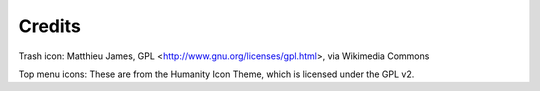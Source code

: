 Credits
=======

Trash icon:
Matthieu James, GPL <http://www.gnu.org/licenses/gpl.html>, via Wikimedia Commons

Top menu icons:
These are from the Humanity Icon Theme, which is licensed under the GPL v2.
